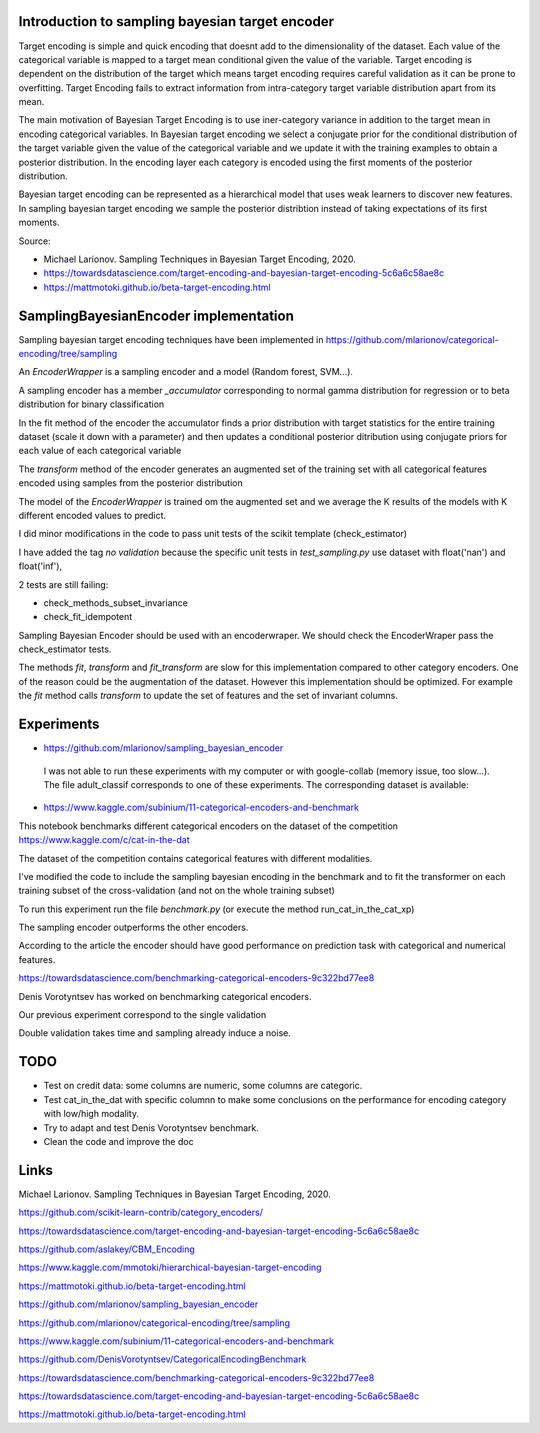 .. -*- mode: rst -*-

|Travis|_ |AppVeyor|_ |Codecov|_ |CircleCI|_ |ReadTheDocs|_

.. |Travis| image:: https://travis-ci.org/scikit-learn-contrib/project-template.svg?branch=master
.. _Travis: https://travis-ci.org/scikit-learn-contrib/project-template

.. |AppVeyor| image:: https://ci.appveyor.com/api/projects/status/coy2qqaqr1rnnt5y/branch/master?svg=true
.. _AppVeyor: https://ci.appveyor.com/project/glemaitre/project-template

.. |Codecov| image:: https://codecov.io/gh/scikit-learn-contrib/project-template/branch/master/graph/badge.svg
.. _Codecov: https://codecov.io/gh/scikit-learn-contrib/project-template

.. |CircleCI| image:: https://circleci.com/gh/scikit-learn-contrib/project-template.svg?style=shield&circle-token=:circle-token
.. _CircleCI: https://circleci.com/gh/scikit-learn-contrib/project-template/tree/master

.. |ReadTheDocs| image:: https://readthedocs.org/projects/sklearn-template/badge/?version=latest
.. _ReadTheDocs: https://sklearn-template.readthedocs.io/en/latest/?badge=latest

Introduction to sampling bayesian target encoder
============================================================

Target encoding is simple and quick encoding that doesnt add to the dimensionality of the dataset. Each value of the categorical variable is mapped to a target mean conditional given the value of the variable. Target encoding is dependent on the distribution of the target which means target encoding requires careful validation as it can be prone to overfitting. Target Encoding fails to extract information from intra-category target variable distribution apart from its mean.

The main motivation of Bayesian Target Encoding is to use iner-category variance in addition to the target mean in encoding categorical variables. In Bayesian target encoding we select a conjugate prior for the conditional distribution of the target variable given the value of the categorical variable and we update it with the training examples to obtain a posterior distribution. In the encoding layer each category is encoded using the first moments of the posterior distribution.

Bayesian target encoding can be represented as a hierarchical model that uses weak learners to discover new features. In sampling bayesian target encoding we sample the posterior distribtion instead of taking expectations of its first moments.

Source:

- Michael Larionov. Sampling Techniques in Bayesian Target Encoding, 2020.

- https://towardsdatascience.com/target-encoding-and-bayesian-target-encoding-5c6a6c58ae8c

- https://mattmotoki.github.io/beta-target-encoding.html

SamplingBayesianEncoder implementation
============================================================

Sampling bayesian target encoding techniques have been implemented in https://github.com/mlarionov/categorical-encoding/tree/sampling

An `EncoderWrapper` is a sampling encoder and a model (Random forest, SVM...).

A sampling encoder has a member `_accumulator` corresponding to normal gamma distribution for regression or to beta distribution for binary classification

In the fit method of the encoder the accumulator finds a prior distribution with target statistics for the entire training dataset (scale it down with a parameter)
and then updates a conditional posterior ditribution using conjugate priors for each value of each categorical variable

The `transform` method of the encoder generates an augmented set of the training set with all categorical features encoded using samples from the posterior distribution

The model of the `EncoderWrapper` is trained om the augmented set and we average the K results of the models with K different encoded values to predict.

I did minor modifications in the code to pass unit tests of the scikit template (check_estimator)

I have added the tag `no validation` because the specific unit tests in `test_sampling.py` use dataset with float('nan') and float('inf'),

2 tests are still failing:

- check_methods_subset_invariance
- check_fit_idempotent

Sampling Bayesian Encoder should be used with an encoderwraper. We should check the EncoderWraper pass the check_estimator tests.

The methods `fit`, `transform` and `fit_transform` are slow for this implementation compared to other category encoders.
One of the reason could be the augmentation of the dataset. However this implementation should be optimized.
For example the `fit` method calls `transform` to update the set of features and the set of invariant columns.



Experiments
============================================================

- https://github.com/mlarionov/sampling_bayesian_encoder

 I was not able to run these experiments with my computer or with google-collab (memory issue, too slow...). The file adult_classif corresponds to one of these experiments. The corresponding dataset is available:


- https://www.kaggle.com/subinium/11-categorical-encoders-and-benchmark


This notebook benchmarks different categorical encoders on the dataset of the competition https://www.kaggle.com/c/cat-in-the-dat

The dataset of the competition contains categorical features with different modalities.

I've modified the code to include the sampling bayesian encoding in the benchmark and to fit the transformer on each training subset of the cross-validation (and not on the whole training subset)

To run this experiment run the file `benchmark.py` (or execute the method run_cat_in_the_cat_xp)

The sampling encoder outperforms the other encoders.

According to the article the encoder should have good performance on prediction task with categorical and numerical features.

https://towardsdatascience.com/benchmarking-categorical-encoders-9c322bd77ee8

Denis Vorotyntsev has worked on benchmarking categorical encoders.

Our previous experiment correspond to the single validation

Double validation takes time and sampling already induce a noise.


TODO
============================================================

- Test on credit data: some columns are numeric, some columns are categoric.

- Test cat_in_the_dat with specific columnn to make some conclusions on the performance for encoding category with low/high modality.

- Try to adapt and test Denis Vorotyntsev benchmark.

- Clean the code and improve the doc

Links
============================================================
Michael Larionov. Sampling Techniques in Bayesian Target Encoding, 2020.

https://github.com/scikit-learn-contrib/category_encoders/

https://towardsdatascience.com/target-encoding-and-bayesian-target-encoding-5c6a6c58ae8c

https://github.com/aslakey/CBM_Encoding

https://www.kaggle.com/mmotoki/hierarchical-bayesian-target-encoding

https://mattmotoki.github.io/beta-target-encoding.html

https://github.com/mlarionov/sampling_bayesian_encoder

https://github.com/mlarionov/categorical-encoding/tree/sampling

https://www.kaggle.com/subinium/11-categorical-encoders-and-benchmark

https://github.com/DenisVorotyntsev/CategoricalEncodingBenchmark

https://towardsdatascience.com/benchmarking-categorical-encoders-9c322bd77ee8


https://towardsdatascience.com/target-encoding-and-bayesian-target-encoding-5c6a6c58ae8c

https://mattmotoki.github.io/beta-target-encoding.html